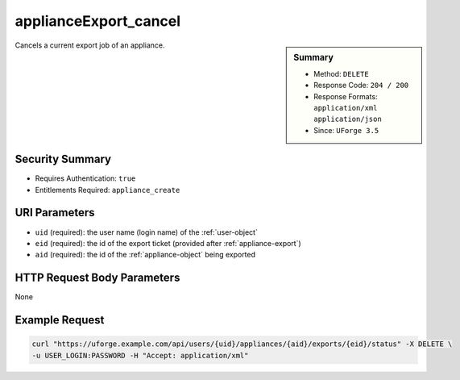 .. Copyright 2016 FUJITSU LIMITED

.. _applianceExport-cancel:

applianceExport_cancel
----------------------

.. function:: DELETE /users/{uid}/appliances/{aid}/exports/{eid}/status

.. sidebar:: Summary

	* Method: ``DELETE``
	* Response Code: ``204 / 200``
	* Response Formats: ``application/xml`` ``application/json``
	* Since: ``UForge 3.5``

Cancels a current export job of an appliance.

Security Summary
~~~~~~~~~~~~~~~~

* Requires Authentication: ``true``
* Entitlements Required: ``appliance_create``

URI Parameters
~~~~~~~~~~~~~~

* ``uid`` (required): the user name (login name) of the :ref:`user-object`
* ``eid`` (required): the id of the export ticket (provided after :ref:`appliance-export`)
* ``aid`` (required): the id of the :ref:`appliance-object` being exported

HTTP Request Body Parameters
~~~~~~~~~~~~~~~~~~~~~~~~~~~~

None

Example Request
~~~~~~~~~~~~~~~

.. code-block:: bash

	curl "https://uforge.example.com/api/users/{uid}/appliances/{aid}/exports/{eid}/status" -X DELETE \
	-u USER_LOGIN:PASSWORD -H "Accept: application/xml"

.. seealso::

	 * :ref:`appliance-object`
	 * :ref:`applianceExport-delete`
	 * :ref:`applianceExport-download`
	 * :ref:`appliance-export`
	 * :ref:`applianceexport-object`
